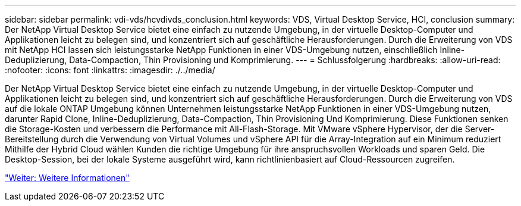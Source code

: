 ---
sidebar: sidebar 
permalink: vdi-vds/hcvdivds_conclusion.html 
keywords: VDS, Virtual Desktop Service, HCI, conclusion 
summary: Der NetApp Virtual Desktop Service bietet eine einfach zu nutzende Umgebung, in der virtuelle Desktop-Computer und Applikationen leicht zu belegen sind, und konzentriert sich auf geschäftliche Herausforderungen. Durch die Erweiterung von VDS mit NetApp HCI lassen sich leistungsstarke NetApp Funktionen in einer VDS-Umgebung nutzen, einschließlich Inline-Deduplizierung, Data-Compaction, Thin Provisioning und Komprimierung. 
---
= Schlussfolgerung
:hardbreaks:
:allow-uri-read: 
:nofooter: 
:icons: font
:linkattrs: 
:imagesdir: ./../media/


Der NetApp Virtual Desktop Service bietet eine einfach zu nutzende Umgebung, in der virtuelle Desktop-Computer und Applikationen leicht zu belegen sind, und konzentriert sich auf geschäftliche Herausforderungen. Durch die Erweiterung von VDS auf die lokale ONTAP Umgebung können Unternehmen leistungsstarke NetApp Funktionen in einer VDS-Umgebung nutzen, darunter Rapid Clone, Inline-Deduplizierung, Data-Compaction, Thin Provisioning Und Komprimierung. Diese Funktionen senken die Storage-Kosten und verbessern die Performance mit All-Flash-Storage. Mit VMware vSphere Hypervisor, der die Server-Bereitstellung durch die Verwendung von Virtual Volumes und vSphere API für die Array-Integration auf ein Minimum reduziert Mithilfe der Hybrid Cloud wählen Kunden die richtige Umgebung für ihre anspruchsvollen Workloads und sparen Geld. Die Desktop-Session, bei der lokale Systeme ausgeführt wird, kann richtlinienbasiert auf Cloud-Ressourcen zugreifen.

link:hcvdivds_where_to_find_additional_information.html["Weiter: Weitere Informationen"]

